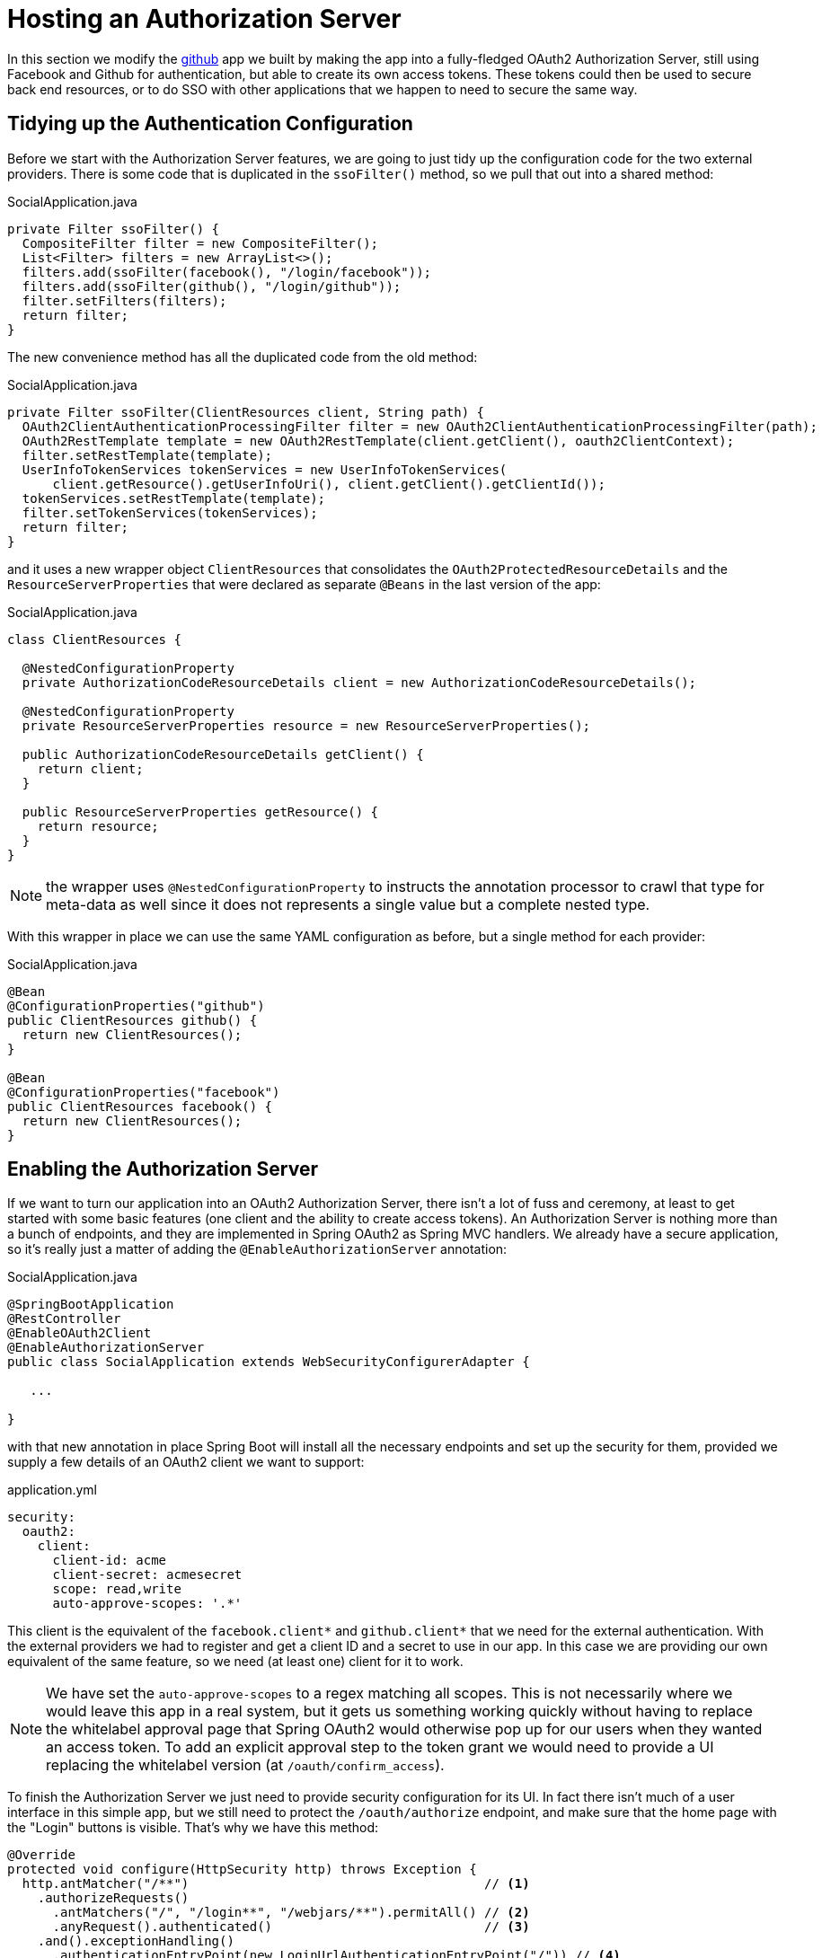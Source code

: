 :star: {asterisk}
:all: {asterisk}{asterisk}

[[_social_login_authserver]]
= Hosting an Authorization Server

In this section we modify the <<_social_login_github,github>> app we built by making the app into a fully-fledged OAuth2 Authorization Server, still using Facebook and Github for authentication, but able to create its own access tokens. These tokens could then be used to secure back end resources, or to do SSO with other applications that we happen to need to secure the same way.

== Tidying up the Authentication Configuration

Before we start with the Authorization Server features, we are going to just tidy up the configuration code for the two external providers.
There is some code that is duplicated in the `ssoFilter()` method, so we pull that out into a shared method:

.SocialApplication.java
[source,java]
----
private Filter ssoFilter() {
  CompositeFilter filter = new CompositeFilter();
  List<Filter> filters = new ArrayList<>();
  filters.add(ssoFilter(facebook(), "/login/facebook"));
  filters.add(ssoFilter(github(), "/login/github"));
  filter.setFilters(filters);
  return filter;
}
----

The new convenience method has all the duplicated code from the old method:

.SocialApplication.java
[source,java]
----
private Filter ssoFilter(ClientResources client, String path) {
  OAuth2ClientAuthenticationProcessingFilter filter = new OAuth2ClientAuthenticationProcessingFilter(path);
  OAuth2RestTemplate template = new OAuth2RestTemplate(client.getClient(), oauth2ClientContext);
  filter.setRestTemplate(template);
  UserInfoTokenServices tokenServices = new UserInfoTokenServices(
      client.getResource().getUserInfoUri(), client.getClient().getClientId());
  tokenServices.setRestTemplate(template);
  filter.setTokenServices(tokenServices);
  return filter;
}
----

and it uses a new wrapper object `ClientResources` that consolidates the `OAuth2ProtectedResourceDetails` and the `ResourceServerProperties` that were declared as separate `@Beans` in the last version of the app:

.SocialApplication.java
[source,java]
----
class ClientResources {

  @NestedConfigurationProperty
  private AuthorizationCodeResourceDetails client = new AuthorizationCodeResourceDetails();

  @NestedConfigurationProperty
  private ResourceServerProperties resource = new ResourceServerProperties();

  public AuthorizationCodeResourceDetails getClient() {
    return client;
  }

  public ResourceServerProperties getResource() {
    return resource;
  }
}
----

NOTE: the wrapper uses `@NestedConfigurationProperty` to instructs the annotation processor to crawl that type for meta-data as well since it does not represents a single value but a complete nested type.

With this wrapper in place we can use the same YAML configuration as before, but a single method for each provider:

.SocialApplication.java
[source,java]
----
@Bean
@ConfigurationProperties("github")
public ClientResources github() {
  return new ClientResources();
}

@Bean
@ConfigurationProperties("facebook")
public ClientResources facebook() {
  return new ClientResources();
}
----

== Enabling the Authorization Server

If we want to turn our application into an OAuth2 Authorization Server, there isn't a lot of fuss and ceremony, at least to get started with some basic features (one client and the ability to create access tokens).
An Authorization Server is nothing more than a bunch of endpoints, and they are implemented in Spring OAuth2 as Spring MVC handlers.
We already have a secure application, so it's really just a matter of adding the `@EnableAuthorizationServer` annotation:

.SocialApplication.java
[source,java]
----
@SpringBootApplication
@RestController
@EnableOAuth2Client
@EnableAuthorizationServer
public class SocialApplication extends WebSecurityConfigurerAdapter {

   ...

}
----

with that new annotation in place Spring Boot will install all the necessary endpoints and set up the security for them, provided we supply a few details of an OAuth2 client we want to support:

.application.yml
[source,yaml]
----
security:
  oauth2:
    client:
      client-id: acme
      client-secret: acmesecret
      scope: read,write
      auto-approve-scopes: '.*'
----

This client is the equivalent of the `facebook.client{star}` and `github.client{star}` that we need for the external authentication.
With the external providers we had to register and get a client ID and a secret to use in our app.
In this case we are providing our own equivalent of the same feature, so we need (at least one) client for it to work.

NOTE: We have set the `auto-approve-scopes` to a regex matching all scopes.
This is not necessarily where we would leave this app in a real system, but it gets us something working quickly without having to replace the whitelabel approval page that Spring OAuth2 would otherwise pop up for our users when they wanted an access token.
To add an explicit approval step to the token grant we would need to provide a UI replacing the whitelabel version (at `/oauth/confirm_access`).

To finish the Authorization Server we just need to provide security configuration for its UI.
In fact there isn't much of a user interface in this simple app, but we still need to protect the `/oauth/authorize` endpoint, and make sure that the home page with the "Login" buttons is visible.
That's why we have this method:

```java
@Override
protected void configure(HttpSecurity http) throws Exception {
  http.antMatcher("/**")                                       // <1>
    .authorizeRequests()
      .antMatchers("/", "/login**", "/webjars/**").permitAll() // <2>
      .anyRequest().authenticated()                            // <3>
    .and().exceptionHandling()
      .authenticationEntryPoint(new LoginUrlAuthenticationEntryPoint("/")) // <4>
    ...
}
```
<1> All requests are protected by default
<2> The home page and login endpoints are explicitly excluded
<3> All other endpoints require an authenticated user
<4> Unauthenticated users are re-directed to the home page

== How to Get an Access Token

Access tokens are now available from our new Authorization Server.
The simplest way to get a token up to now is to grab one as the "acme" client.
You can see this if you run the app and curl it:

```
$ curl acme:acmesecret@localhost:8080/oauth/token -d grant_type=client_credentials
{"access_token":"370592fd-b9f8-452d-816a-4fd5c6b4b8a6","token_type":"bearer","expires_in":43199,"scope":"read write"}
```

Client credentials tokens are useful in some circumstances (like testing that the token endpoint works), but to take advantage of all the features of our server we want to be able to create tokens for users.
To get a token on behalf of a user of our app we need to be able to authenticate the user.
If you were watching the logs carefully when the app started up you would have seen a random password being logged for the default Spring Boot user (per the https://docs.spring.io/spring-boot/docs/current-SNAPSHOT/reference/htmlsingle/#boot-features-security[Spring Boot User Guide]).
You can use this password to get a token on behalf of the user with id "user":

```
$ curl acme:acmesecret@localhost:8080/oauth/token -d grant_type=password -d username=user -d password=...
{"access_token":"aa49e025-c4fe-4892-86af-15af2e6b72a2","token_type":"bearer","refresh_token":"97a9f978-7aad-4af7-9329-78ff2ce9962d","expires_in":43199,"scope":"read write"}
```

where "..." should be replaced with the actual password.
This is called a "password" grant, where you exchange a username and password for an access token.

Password grant is also mainly useful for testing, but can be appropriate for a native or mobile application, when you have a local user database to store and validate the credentials.
For most apps, or any app with "social" login, like ours, you need the "authorization code" grant, and that means you need a browser (or a client that behaves like a browser) to handle redirects and cookies, and render the user interfaces from the external providers.

== Creating a Client Application

A client application for our Authorization Server that is itself a web application is easy to create with Spring Boot. Here's an example:

.ClientApplication.java
[source,java]
----
@EnableAutoConfiguration
@Configuration
@EnableOAuth2Sso
@RestController
public class ClientApplication {

  @RequestMapping("/")
  public String home(Principal user) {
    return "Hello " + user.getName();
  }

  public static void main(String[] args) {
    new SpringApplicationBuilder(ClientApplication.class)
        .properties("spring.config.name=client").run(args);
  }

}
----

NOTE: The `ClientApplication` class MUST NOT be created in the same package (or a sub-package) of the `SocialApplication` class.
Otherwise, Spring will load some `ClientApplication` auto-configurations while starting the `SocialApplication` server, resulting in startup errors.

The ingredients of the client are a home page (just prints the user's name), and an explicit name for a configuration file (via `spring.config.name=client`).
When we run this app it will look for a configuration file which we provide as follows:

.client.yml
[source,yaml]
----
server:
  port: 9999
  context-path: /client
security:
  oauth2:
    client:
      client-id: acme
      client-secret: acmesecret
      access-token-uri: http://localhost:8080/oauth/token
      user-authorization-uri: http://localhost:8080/oauth/authorize
    resource:
      user-info-uri: http://localhost:8080/me
----

The configuration looks a lot like the values we used in the main app, but with the "acme" client instead of the Facebook or Github ones.
The app will run on port 9999 to avoid conflicts with the main app.
And it refers to a user info endpoint "/me" which we haven't implemented yet.

Note that the `server.context-path` is set explicitly, so if you run the app to test it remember the home page is http://localhost:9999/client.
Clicking on that link should take you to the auth server and once you you have authenticated with the social provider of your choice you will be redirected back to the client app.

NOTE: The context path has to be explicit if you are running both the client and the auth server on localhost, otherwise the cookie paths clash and the two apps cannot agree on a session identifier.

== Protecting the User Info Endpoint

To use our new Authorization Server for single sign on, just like we have been using Facebook and Github, it needs to have a `/user` endpoint that is protected by the access tokens it creates.
So far we have a `/user` endpoint, and it is secured with cookies created when the user authenticates.
To secure it in addition with the access tokens granted locally we can just re-use the existing endpoint and make an alias to it on a new path:

.SocialApplication.java
[source,java]
----
@RequestMapping({ "/user", "/me" })
public Map<String, String> user(Principal principal) {
  Map<String, String> map = new LinkedHashMap<>();
  map.put("name", principal.getName());
  return map;
}
----

NOTE: We have converted the `Principal` into a `Map` so as to hide the parts that we don't want to expose to the browser, and also to unify the behaviour of the endpoint between the two external authentication providers.
In principle we could add more detail here, like a provider-specific unique identifier for instance, or an e-mail address if it's available.

The "/me" path can now be protected with the access token by declaring that our app is a Resource Server (as well as an Authorization Server).
We create a new configuration class (as an inner class in the main app, but it could also be split out into a separate standalone class):

.SocialApplication.java
[source,java]
----
@Configuration
@EnableResourceServer
protected static class ResourceServerConfiguration
    extends ResourceServerConfigurerAdapter {
  @Override
  public void configure(HttpSecurity http) throws Exception {
    http
      .antMatcher("/me")
      .authorizeRequests().anyRequest().authenticated();
  }
}
----

In addition we need to specify an `@Order` for the main application security:

.SocialApplication.java
[source,java]
----
@SpringBootApplication
...
@Order(SecurityProperties.ACCESS_OVERRIDE_ORDER)
public class SocialApplication extends WebSecurityConfigurerAdapter {
  ...
}
----

The `@EnableResourceServer` annotation creates a security filter with `@Order(SecurityProperties.ACCESS_OVERRIDE_ORDER-1)` by default, so by moving the main application security to `@Order(SecurityProperties.ACCESS_OVERRIDE_ORDER)` we ensure that the rule for "/me" takes precedence.

== Testing the OAuth2 Client

To test the new features you can just run both apps and visit http://localhost:9999/client in your browser.
The client app will redirect to the local Authorization Server, which then gives the user the usual choice of authentication with Facebook or Github.
Once that is complete control returns to the test client, the local access token is granted and authentication is complete (you should see a "Hello" message in your browser).
If you are already authenticated with Github or Facebook you may not even notice the remote authentication.
